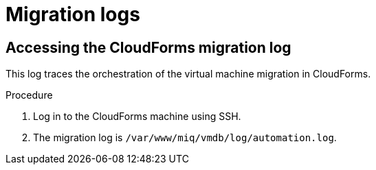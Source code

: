 // Module included in the following assemblies:
//
// IMS_1.1/master.adoc
// IMS_1.2/master.adoc
[id="Migration_logs_{context}"]
= Migration logs

ifdef::osp_1-1_vddk,rhv_1-1_vddk[]
You can check the conversion host logs and the CloudForms migration log to identify the cause of a migration error.

[IMPORTANT]
====
If you need to open a link:https://access.redhat.com/support/cases/#/case/new[Red Hat Support call], you must submit both the migration (`virt-v2v`) log and `virt-v2v-wrapper` log for analysis.
====

[id="Conversion_host_logs_{context}"]
== Accessing the conversion host logs

When disk migration starts, two logs are created in the conversion host:

* `virt-v2v`: Debug output from `virt-v2v` itself. This log tracks the core of the virtual machine migration process, including `libguestfs` traces and disk migration details. You can download access this log on the conversion host or download it in CloudForms.
* `virt-v2v-wrapper`: Log of the daemonizing wrapper for `virt-v2v`. This log traces the orchestration of the virtual machine conversion on the conversion host, including disk migration percentages and `virt-v2v` error reporting. You can access this log on the conversion host.

.Procedure

. Log in to the conversion host using SSH.
+
If you are not sure which conversion host to log in to, click the information icon (image:Info_icon.png[20]) of a virtual machine in the migration plan details view.

. Go to `/var/log/vdsm/import/` to access the logs for each migration:
+
* `virt-v2v` log: +v2v-import-_date_-_log_number_.log+
* `virt-v2v-wrapper` log: +v2v-import-_date_-_log_number_-wrapper.log+

You can download the `virt-v2v` log in CloudForms.

.Procedure

. Log in to the CloudForms user interface.
. Click *Compute* -> *Migration* -> *Migration Plans*.
. Click a completed migration plan to view its details.
. Click *Download Log* -> *Migration Log*.
endif::[]
ifdef::osp_1-2_vddk,rhv_1-2_vddk,osp_1-3_vddk,rhv_1-3_vddk[]
You can check the conversion host logs, playbook logs, and the CloudForms migration log to identify the cause of a migration error.

[IMPORTANT]
====
If you need to open a link:https://access.redhat.com/support/cases/#/case/new[Red Hat Support call], you must submit both the migration (`virt-v2v`) log and `virt-v2v-wrapper` log for analysis.
====

[id="conversion_host_playbook_logs_{context}"]
== Downloading the conversion host and playbook logs

You can download the conversion host and playbooks logs in CloudForms.

When disk migration starts, two logs are created in the conversion host:

* `virt-v2v`: Debug output from `virt-v2v` itself. This log tracks the core of the virtual machine migration process, including `libguestfs` traces and disk migration details.
* `virt-v2v-wrapper`: Log of the daemonizing wrapper for `virt-v2v`. This log traces the orchestration of the virtual machine conversion on the conversion host, including disk migration percentages and `virt-v2v` error reporting.

.Procedure

. Log in to the CloudForms user interface.
. Click *Compute* -> *Migration* -> *Migration Plans*.
. Click a completed migration plan to view its details.
. Click *Download Log* of a virtual machine and select a log:

* *Premigration log* This option only appears if a premigration playbook is used.
* *Migration log* The *Migration log* is the `virt-v2v` log.
* *Virt-v2v-wrapper log*
* *Postmigration log* This option only appears if a postmigration playbook is used.
endif::[]

[id="Cloudforms_migration_log_{context}"]
== Accessing the CloudForms migration log

This log traces the orchestration of the virtual machine migration in CloudForms.

.Procedure

. Log in to the CloudForms machine using SSH.
. The migration log is `/var/www/miq/vmdb/log/automation.log`.
